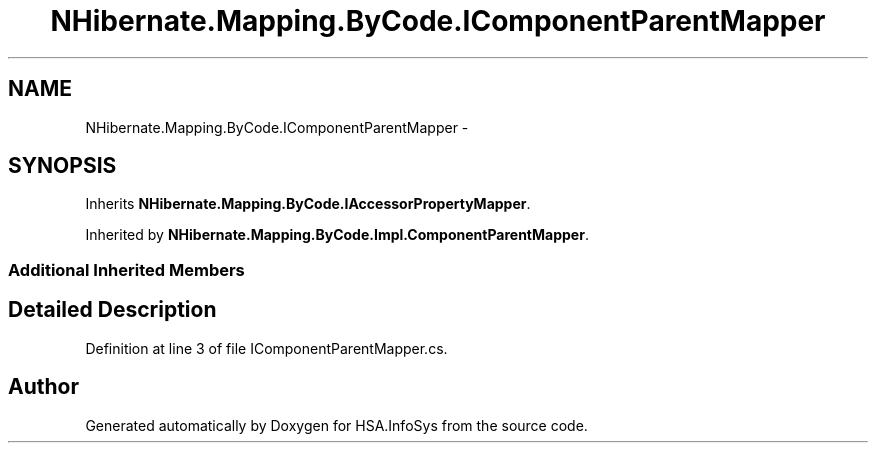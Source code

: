 .TH "NHibernate.Mapping.ByCode.IComponentParentMapper" 3 "Fri Jul 5 2013" "Version 1.0" "HSA.InfoSys" \" -*- nroff -*-
.ad l
.nh
.SH NAME
NHibernate.Mapping.ByCode.IComponentParentMapper \- 
.SH SYNOPSIS
.br
.PP
.PP
Inherits \fBNHibernate\&.Mapping\&.ByCode\&.IAccessorPropertyMapper\fP\&.
.PP
Inherited by \fBNHibernate\&.Mapping\&.ByCode\&.Impl\&.ComponentParentMapper\fP\&.
.SS "Additional Inherited Members"
.SH "Detailed Description"
.PP 
Definition at line 3 of file IComponentParentMapper\&.cs\&.

.SH "Author"
.PP 
Generated automatically by Doxygen for HSA\&.InfoSys from the source code\&.
